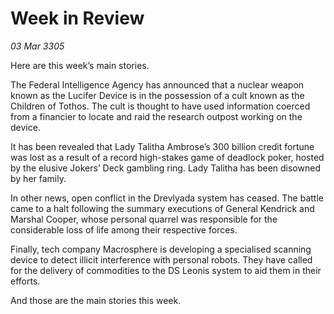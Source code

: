 * Week in Review

/03 Mar 3305/

Here are this week’s main stories. 

The Federal Intelligence Agency has announced that a nuclear weapon known as the Lucifer Device is in the possession of a cult known as the Children of Tothos. The cult is thought to have used information coerced from a financier to locate and raid the research outpost working on the device. 

It has been revealed that Lady Talitha Ambrose’s 300 billion credit fortune was lost as a result of a record high-stakes game of deadlock poker, hosted by the elusive Jokers’ Deck gambling ring. Lady Talitha has been disowned by her family.  

In other news, open conflict in the Drevlyada system has ceased. The battle came to a halt following the summary executions of General Kendrick and Marshal Cooper, whose personal quarrel was responsible for the considerable loss of life among their respective forces. 

Finally, tech company Macrosphere is developing a specialised scanning device to detect illicit interference with personal robots. They have called for the delivery of commodities to the DS Leonis system to aid them in their efforts. 

And those are the main stories this week.